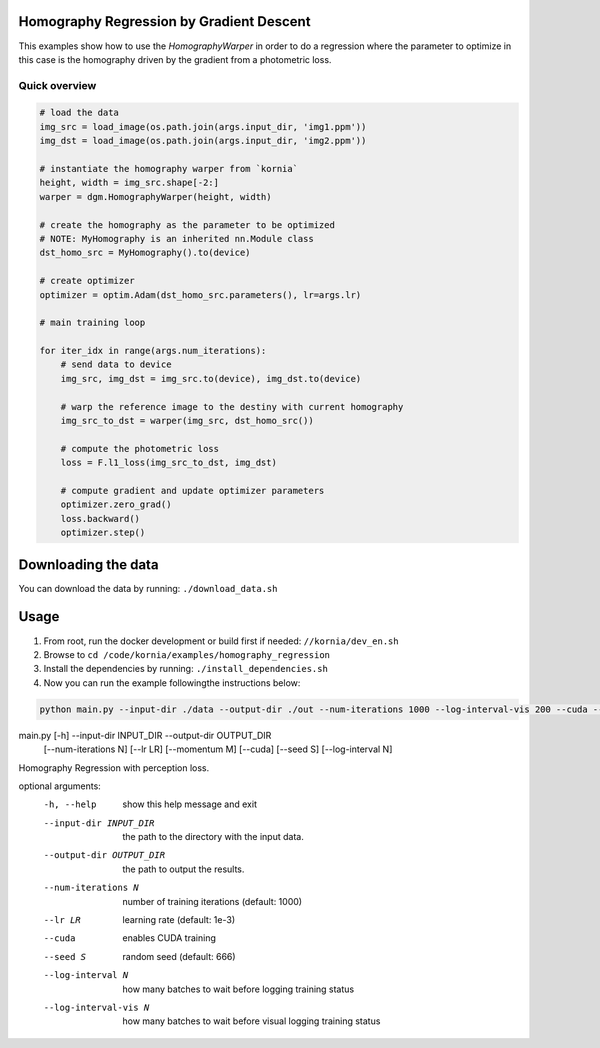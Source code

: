 Homography Regression by Gradient Descent
=========================================

This examples show how to use the `HomographyWarper` in order to do a regression where the parameter to optimize in this case is the homography driven by the gradient from a photometric loss.

Quick overview
--------------

.. code:: python

 # load the data
 img_src = load_image(os.path.join(args.input_dir, 'img1.ppm'))
 img_dst = load_image(os.path.join(args.input_dir, 'img2.ppm'))

 # instantiate the homography warper from `kornia`
 height, width = img_src.shape[-2:]
 warper = dgm.HomographyWarper(height, width)

 # create the homography as the parameter to be optimized
 # NOTE: MyHomography is an inherited nn.Module class
 dst_homo_src = MyHomography().to(device)

 # create optimizer
 optimizer = optim.Adam(dst_homo_src.parameters(), lr=args.lr)

 # main training loop

 for iter_idx in range(args.num_iterations):
     # send data to device
     img_src, img_dst = img_src.to(device), img_dst.to(device)

     # warp the reference image to the destiny with current homography
     img_src_to_dst = warper(img_src, dst_homo_src())

     # compute the photometric loss
     loss = F.l1_loss(img_src_to_dst, img_dst)

     # compute gradient and update optimizer parameters
     optimizer.zero_grad()
     loss.backward()
     optimizer.step()

Downloading the data
====================

You can download the data by running:  ``./download_data.sh``

Usage
=====

1. From root, run the docker development or build first if needed: ``//kornia/dev_en.sh``
2. Browse to ``cd /code/kornia/examples/homography_regression``
3. Install the dependencies by running: ``./install_dependencies.sh``
4. Now you can run the example followingthe instructions below:

.. code:: bash

 python main.py --input-dir ./data --output-dir ./out --num-iterations 1000 --log-interval-vis 200 --cuda --lr 1e-3


.. code:: bash

main.py [-h] --input-dir INPUT_DIR --output-dir OUTPUT_DIR
               [--num-iterations N] [--lr LR] [--momentum M] [--cuda]
               [--seed S] [--log-interval N]

Homography Regression with perception loss.

optional arguments:
  -h, --help            show this help message and exit
  --input-dir INPUT_DIR
                        the path to the directory with the input data.
  --output-dir OUTPUT_DIR
                        the path to output the results.
  --num-iterations N    number of training iterations (default: 1000)
  --lr LR               learning rate (default: 1e-3)
  --cuda                enables CUDA training
  --seed S              random seed (default: 666)
  --log-interval N      how many batches to wait before logging training
                        status
  --log-interval-vis N  how many batches to wait before visual logging
                        training status

